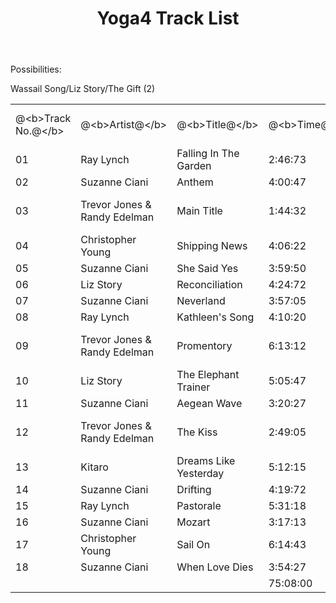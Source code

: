 #+TITLE:     Yoga4 Track List
#+TEXT:      The table of track information for the fourth Yoga mix ...

Possibilities:

Wassail Song/Liz Story/The Gift (2)

| @<b>Track No.@</b> | @<b>Artist@</b>              | @<b>Title@</b>        | @<b>Time@</b> | @<b>Album@</b>                        | @<b>Album Track No.@</b> |
|                 01 | Ray Lynch                    | Falling In The Garden |       2:46:73 | Deep Breakfast                        |                       03 |
|                 02 | Suzanne Ciani                | Anthem                |       4:00:47 | Pianissimo                            |                       01 |
|                 03 | Trevor Jones & Randy Edelman | Main Title            |       1:44:32 | The Last of the Mohicans (Soundtrack) |                       01 |
|                 04 | Christopher Young            | Shipping News         |       4:06:22 | Shipping News (Soundtrack)            |                       01 |
|                 05 | Suzanne Ciani                | She Said Yes          |       3:59:50 | Pianissimo                            |                       09 |
|                 06 | Liz Story                    | Reconciliation        |       4:24:72 | Part of Fortune                       |                       06 |
|                 07 | Suzanne Ciani                | Neverland             |       3:57:05 | Pianissimo                            |                       03 |
|                 08 | Ray Lynch                    | Kathleen's Song       |       4:10:20 | Deep Breakfast                        |                       06 |
|                 09 | Trevor Jones & Randy Edelman | Promentory            |       6:13:12 | The Last of the Mohicans (Soundtrack) |                       06 |
|                 10 | Liz Story                    | The Elephant Trainer  |       5:05:47 | Part of Fortune                       |                       05 |
|                 11 | Suzanne Ciani                | Aegean Wave           |       3:20:27 | Pianissimo                            |                       05 |
|                 12 | Trevor Jones & Randy Edelman | The Kiss              |       2:49:05 | The Last of the Mohicans (Soundtrack) |                       03 |
|                 13 | Kitaro                       | Dreams Like Yesterday |       5:12:15 | Silver Cloud                          |                       03 |
|                 14 | Suzanne Ciani                | Drifting              |       4:19:72 | Pianissimo                            |                       10 |
|                 15 | Ray Lynch                    | Pastorale             |       5:31:18 | Deep Breakfast                        |                       07 |
|                 16 | Suzanne Ciani                | Mozart                |       3:17:13 | Pianissimo                            |                       12 |
|                 17 | Christopher Young            | Sail On               |       6:14:43 | Shipping News (Soundtrack)            |                       16 |
|                 18 | Suzanne Ciani                | When Love Dies        |       3:54:27 | Pianissimo                            |                       13 |
|                    |                              |                       |      75:08:00 |                                       |                          |

